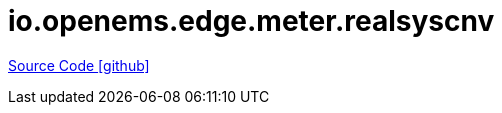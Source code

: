 = io.openems.edge.meter.realsyscnv

https://github.com/OpenEMS/openems/tree/develop/io.openems.edge.meter.realsyscnv[Source Code icon:github[]]